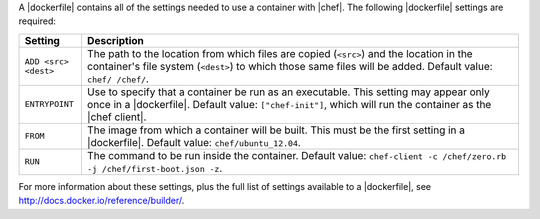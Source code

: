 .. The contents of this file are included in multiple topics.
.. This file describes a command or a sub-command for Knife.
.. This file should not be changed in a way that hinders its ability to appear in multiple documentation sets.


A |dockerfile| contains all of the settings needed to use a container with |chef|. The following |dockerfile| settings are required:

.. list-table::
   :widths: 60 420
   :header-rows: 1

   * - Setting
     - Description
   * - ``ADD <src> <dest>``
     - The path to the location from which files are copied (``<src>``) and the location in the container's file system (``<dest>``) to which those same files will be added. Default value: ``chef/ /chef/``.
   * - ``ENTRYPOINT``
     - Use to specify that a container be run as an executable. This setting may appear only once in a |dockerfile|. Default value: ``["chef-init"]``, which will run the container as the |chef client|.
   * - ``FROM``
     - The image from which a container will be built. This must be the first setting in a |dockerfile|. Default value: ``chef/ubuntu_12.04``.
   * - ``RUN``
     - The command to be run inside the container. Default value: ``chef-client -c /chef/zero.rb -j /chef/first-boot.json -z``.

For more information about these settings, plus the full list of settings available to a |dockerfile|, see http://docs.docker.io/reference/builder/.





